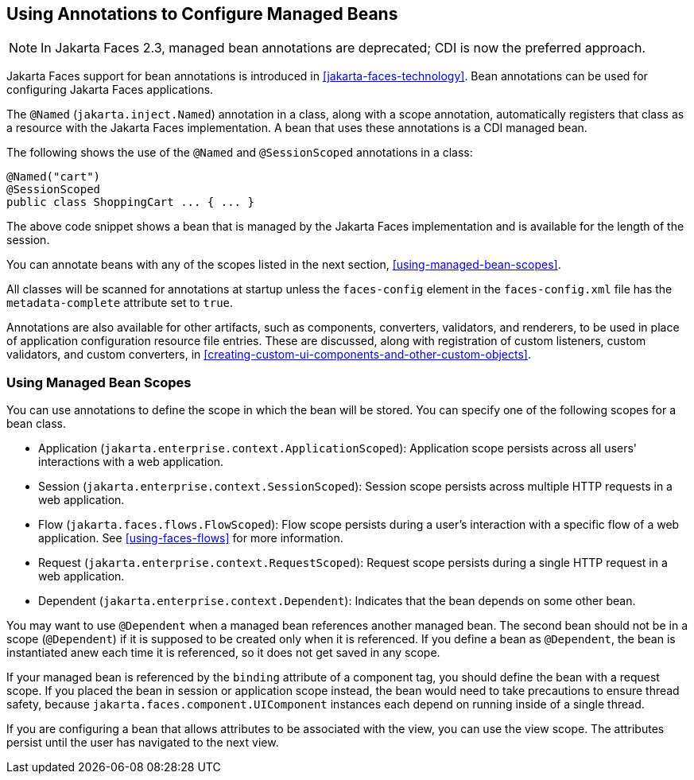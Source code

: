 == Using Annotations to Configure Managed Beans

[NOTE]
In Jakarta Faces 2.3, managed bean annotations are deprecated; CDI is now the preferred approach.

Jakarta Faces support for bean annotations is introduced in xref:jakarta-faces-technology[xrefstyle=full].
Bean annotations can be used for configuring Jakarta Faces applications.

The `@Named` (`jakarta.inject.Named`) annotation in a class, along with a scope annotation, automatically registers that class as a resource with the Jakarta Faces implementation.
A bean that uses these annotations is a CDI managed bean.

The following shows the use of the `@Named` and `@SessionScoped` annotations in a class:

[source,java]
----
@Named("cart")
@SessionScoped
public class ShoppingCart ... { ... }
----

The above code snippet shows a bean that is managed by the Jakarta Faces implementation and is available for the length of the session.

You can annotate beans with any of the scopes listed in the next section, <<using-managed-bean-scopes>>.

All classes will be scanned for annotations at startup unless the `faces-config` element in the `faces-config.xml` file has the `metadata-complete` attribute set to `true`.

Annotations are also available for other artifacts, such as components, converters, validators, and renderers, to be used in place of application configuration resource file entries.
These are discussed, along with registration of custom listeners, custom validators, and custom converters, in xref:creating-custom-ui-components-and-other-custom-objects[xrefstyle=full].

=== Using Managed Bean Scopes

You can use annotations to define the scope in which the bean will be stored.
You can specify one of the following scopes for a bean class.

* Application (`jakarta.enterprise.context.ApplicationScoped`): Application scope persists across all users' interactions with a web application.

* Session (`jakarta.enterprise.context.SessionScoped`): Session scope persists across multiple HTTP requests in a web application.

* Flow (`jakarta.faces.flows.FlowScoped`): Flow scope persists during a user's interaction with a specific flow of a web application.
See <<using-faces-flows>> for more information.

* Request (`jakarta.enterprise.context.RequestScoped`): Request scope persists during a single HTTP request in a web application.

* Dependent (`jakarta.enterprise.context.Dependent`): Indicates that the bean depends on some other bean.

You may want to use `@Dependent` when a managed bean references another managed bean.
The second bean should not be in a scope (`@Dependent`) if it is supposed to be created only when it is referenced.
If you define a bean as `@Dependent`, the bean is instantiated anew each time it is referenced, so it does not get saved in any scope.

If your managed bean is referenced by the `binding` attribute of a component tag, you should define the bean with a request scope.
If you placed the bean in session or application scope instead, the bean would need to take precautions to ensure thread safety, because `jakarta.faces.component.UIComponent` instances each depend on running inside of a single thread.

If you are configuring a bean that allows attributes to be associated with the view, you can use the view scope.
The attributes persist until the user has navigated to the next view.
